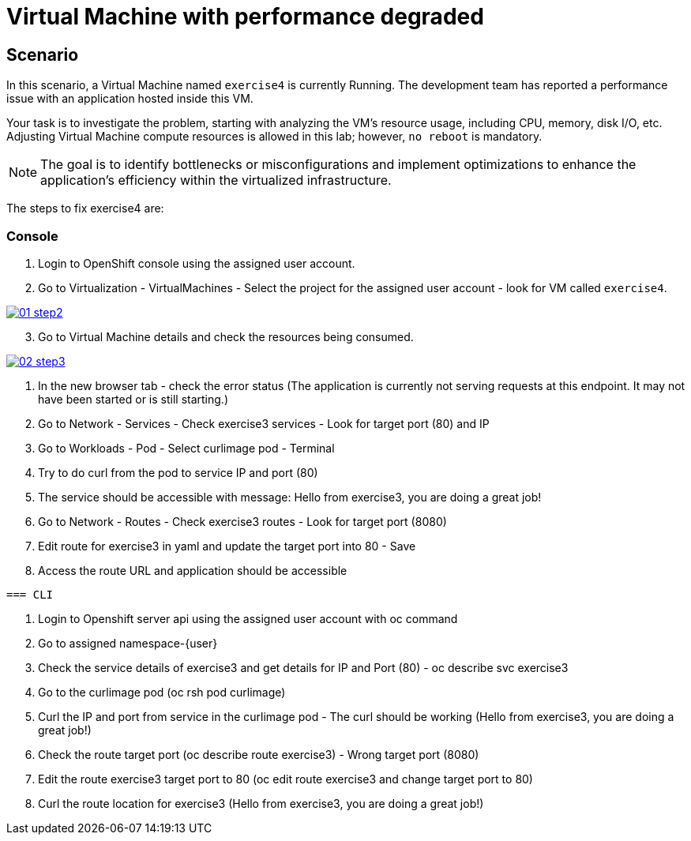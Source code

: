 [#fix]
= Virtual Machine with performance degraded

== Scenario

In this scenario, a Virtual Machine named `exercise4` is currently Running. The development team has reported a performance issue with an application hosted inside this VM.

Your task is to investigate the problem, starting with analyzing the VM’s resource usage, including CPU, memory, disk I/O, etc. Adjusting Virtual Machine compute resources is allowed in this lab; however, `no reboot` is mandatory.

NOTE: The goal is to identify bottlenecks or misconfigurations and implement optimizations to enhance the application's efficiency within the virtualized infrastructure.

The steps to fix exercise4 are:

=== Console

1. Login to OpenShift console using the assigned user account.

2. Go to Virtualization - VirtualMachines - Select the project for the assigned user account - look for VM called `exercise4`.

++++
<a href="_images/exercise4/01-step2.png" target="_blank" class="popup">
++++
image::exercise4/01-step2.png[]
++++
</a>
++++

[start=3]
3. Go to Virtual Machine details and check the resources being consumed.

++++
<a href="_images/exercise4/02-step3.png" target="_blank" class="popup">
++++
image::exercise4/02-step3.png[]
++++
</a>
++++

4. In the new browser tab - check the error status (The application is currently not serving requests at this endpoint. It may not have been started or is still starting.)
5. Go to Network - Services - Check exercise3 services - Look for target port (80) and IP
6. Go to Workloads - Pod - Select curlimage pod - Terminal
7. Try to do curl from the pod to service IP and port (80)
8. The service should be accessible with message: Hello from exercise3, you are doing a great job!
9. Go to Network - Routes - Check exercise3 routes - Look for target port (8080)
10. Edit route for exercise3 in yaml and update the target port into 80 - Save
11. Access the route URL and application should be accessible
----

=== CLI
----
1. Login to Openshift server api using the assigned user account with oc command
2. Go to assigned namespace-{user}
3. Check the service details of exercise3 and get details for IP and Port (80) - oc describe svc exercise3
4. Go to the curlimage pod (oc rsh pod curlimage)
5. Curl the IP and port from service in the curlimage pod - The curl should be working (Hello from exercise3, you are doing a great job!) 
6. Check the route target port (oc describe route exercise3) - Wrong target port (8080)
7. Edit the route exercise3 target port to 80 (oc edit route exercise3 and change target port to 80)
8. Curl the route location for exercise3 (Hello from exercise3, you are doing a great job!)
----